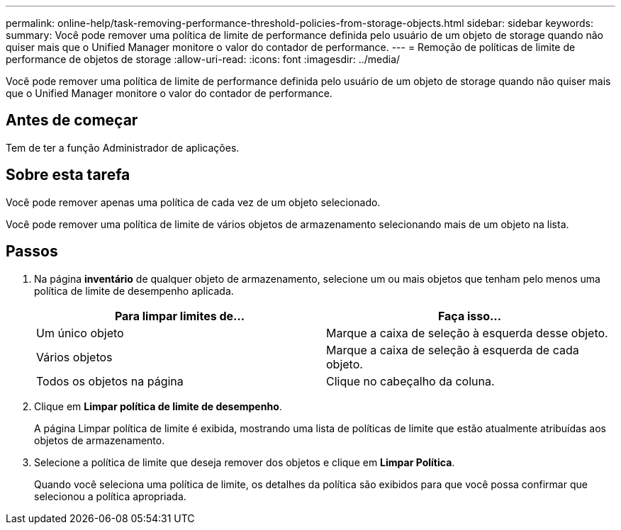 ---
permalink: online-help/task-removing-performance-threshold-policies-from-storage-objects.html 
sidebar: sidebar 
keywords:  
summary: Você pode remover uma política de limite de performance definida pelo usuário de um objeto de storage quando não quiser mais que o Unified Manager monitore o valor do contador de performance. 
---
= Remoção de políticas de limite de performance de objetos de storage
:allow-uri-read: 
:icons: font
:imagesdir: ../media/


[role="lead"]
Você pode remover uma política de limite de performance definida pelo usuário de um objeto de storage quando não quiser mais que o Unified Manager monitore o valor do contador de performance.



== Antes de começar

Tem de ter a função Administrador de aplicações.



== Sobre esta tarefa

Você pode remover apenas uma política de cada vez de um objeto selecionado.

Você pode remover uma política de limite de vários objetos de armazenamento selecionando mais de um objeto na lista.



== Passos

. Na página *inventário* de qualquer objeto de armazenamento, selecione um ou mais objetos que tenham pelo menos uma política de limite de desempenho aplicada.
+
|===
| Para limpar limites de... | Faça isso... 


 a| 
Um único objeto
 a| 
Marque a caixa de seleção à esquerda desse objeto.



 a| 
Vários objetos
 a| 
Marque a caixa de seleção à esquerda de cada objeto.



 a| 
Todos os objetos na página
 a| 
Clique image:../media/select-dropdown-65-png.gif[""]no cabeçalho da coluna.

|===
. Clique em *Limpar política de limite de desempenho*.
+
A página Limpar política de limite é exibida, mostrando uma lista de políticas de limite que estão atualmente atribuídas aos objetos de armazenamento.

. Selecione a política de limite que deseja remover dos objetos e clique em *Limpar Política*.
+
Quando você seleciona uma política de limite, os detalhes da política são exibidos para que você possa confirmar que selecionou a política apropriada.


